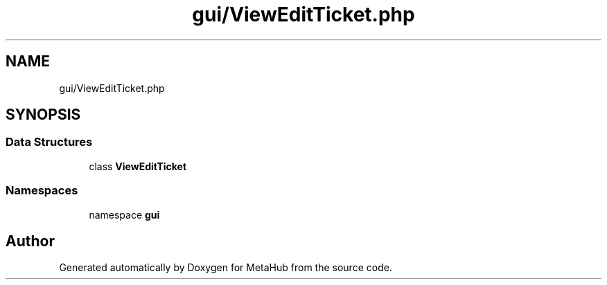 .TH "gui/ViewEditTicket.php" 3 "MetaHub" \" -*- nroff -*-
.ad l
.nh
.SH NAME
gui/ViewEditTicket.php
.SH SYNOPSIS
.br
.PP
.SS "Data Structures"

.in +1c
.ti -1c
.RI "class \fBViewEditTicket\fP"
.br
.in -1c
.SS "Namespaces"

.in +1c
.ti -1c
.RI "namespace \fBgui\fP"
.br
.in -1c
.SH "Author"
.PP 
Generated automatically by Doxygen for MetaHub from the source code\&.
